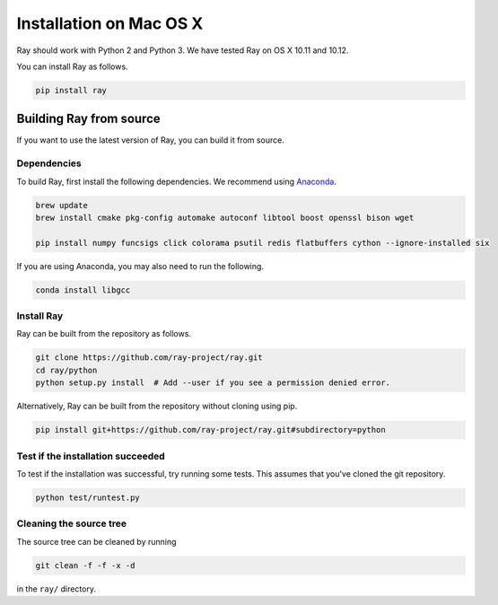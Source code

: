 Installation on Mac OS X
========================

Ray should work with Python 2 and Python 3. We have tested Ray on OS X 10.11 and
10.12.

You can install Ray as follows.

.. code-block:: bash

  pip install ray

Building Ray from source
------------------------

If you want to use the latest version of Ray, you can build it from source.

Dependencies
~~~~~~~~~~~~

To build Ray, first install the following dependencies. We recommend using
`Anaconda`_.

.. _`Anaconda`: https://www.continuum.io/downloads

.. code-block:: bash

  brew update
  brew install cmake pkg-config automake autoconf libtool boost openssl bison wget

  pip install numpy funcsigs click colorama psutil redis flatbuffers cython --ignore-installed six

If you are using Anaconda, you may also need to run the following.

.. code-block:: bash

  conda install libgcc


Install Ray
~~~~~~~~~~~

Ray can be built from the repository as follows.

.. code-block:: bash

  git clone https://github.com/ray-project/ray.git
  cd ray/python
  python setup.py install  # Add --user if you see a permission denied error.

Alternatively, Ray can be built from the repository without cloning using pip.

.. code-block:: bash

  pip install git+https://github.com/ray-project/ray.git#subdirectory=python

Test if the installation succeeded
~~~~~~~~~~~~~~~~~~~~~~~~~~~~~~~~~~

To test if the installation was successful, try running some tests. This assumes
that you've cloned the git repository.

.. code-block:: bash

  python test/runtest.py

Cleaning the source tree
~~~~~~~~~~~~~~~~~~~~~~~~

The source tree can be cleaned by running

.. code-block:: bash

  git clean -f -f -x -d

in the ``ray/`` directory.
